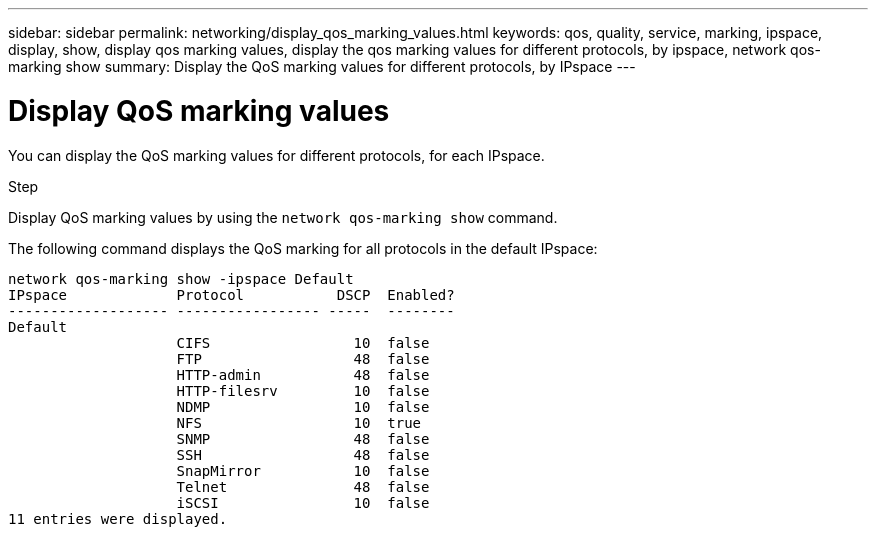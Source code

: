 ---
sidebar: sidebar
permalink: networking/display_qos_marking_values.html
keywords: qos, quality, service, marking, ipspace, display, show, display qos marking values, display the qos marking values for different protocols, by ipspace, network qos-marking show
summary: Display the QoS marking values for different protocols, by IPspace
---

=  Display QoS marking values
:hardbreaks:
:nofooter:
:icons: font
:linkattrs:
:imagesdir: ../media/

//
// Created with NDAC Version 2.0 (August 17, 2020)
// restructured: March 2021
// enhanced keywords May 2021
//

[.lead]
You can display the QoS marking values for different protocols, for each IPspace.

.Step

Display QoS marking values by using the `network qos-marking show` command.

The following command displays the QoS marking for all protocols in the default IPspace:

....
network qos-marking show -ipspace Default
IPspace             Protocol           DSCP  Enabled?
------------------- ----------------- -----  --------
Default
                    CIFS                 10  false
                    FTP                  48  false
                    HTTP-admin           48  false
                    HTTP-filesrv         10  false
                    NDMP                 10  false
                    NFS                  10  true
                    SNMP                 48  false
                    SSH                  48  false
                    SnapMirror           10  false
                    Telnet               48  false
                    iSCSI                10  false
11 entries were displayed.
....
